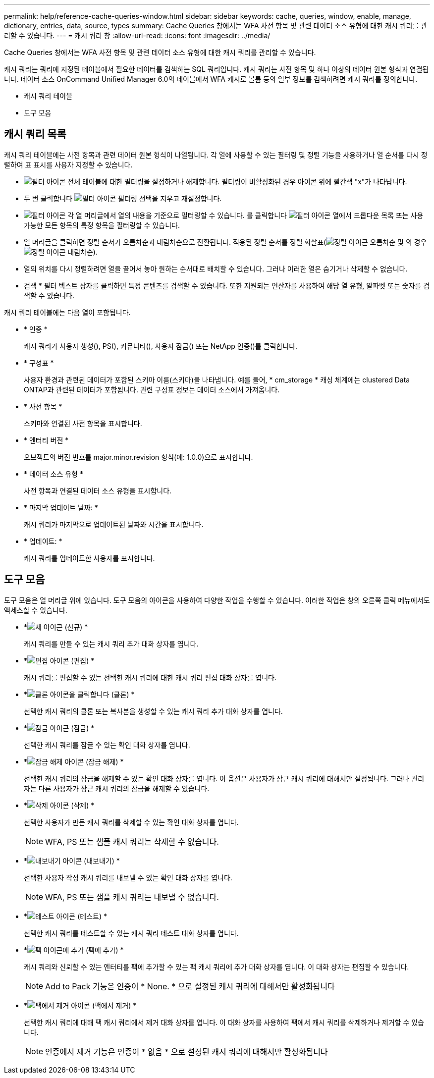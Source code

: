 ---
permalink: help/reference-cache-queries-window.html 
sidebar: sidebar 
keywords: cache, queries, window, enable, manage, dictionary, entries, data, source, types 
summary: Cache Queries 창에서는 WFA 사전 항목 및 관련 데이터 소스 유형에 대한 캐시 쿼리를 관리할 수 있습니다. 
---
= 캐시 쿼리 창
:allow-uri-read: 
:icons: font
:imagesdir: ../media/


[role="lead"]
Cache Queries 창에서는 WFA 사전 항목 및 관련 데이터 소스 유형에 대한 캐시 쿼리를 관리할 수 있습니다.

캐시 쿼리는 쿼리에 지정된 테이블에서 필요한 데이터를 검색하는 SQL 쿼리입니다. 캐시 쿼리는 사전 항목 및 하나 이상의 데이터 원본 형식과 연결됩니다. 데이터 소스 OnCommand Unified Manager 6.0의 테이블에서 WFA 캐시로 볼륨 등의 일부 정보를 검색하려면 캐시 쿼리를 정의합니다.

* 캐시 쿼리 테이블
* 도구 모음




== 캐시 쿼리 목록

캐시 쿼리 테이블에는 사전 항목과 관련 데이터 원본 형식이 나열됩니다. 각 열에 사용할 수 있는 필터링 및 정렬 기능을 사용하거나 열 순서를 다시 정렬하여 표 표시를 사용자 지정할 수 있습니다.

* image:../media/filter_icon_wfa.gif["필터 아이콘"] 전체 테이블에 대한 필터링을 설정하거나 해제합니다. 필터링이 비활성화된 경우 아이콘 위에 빨간색 "x"가 나타납니다.
* 두 번 클릭합니다 image:../media/filter_icon_wfa.gif["필터 아이콘"] 필터링 선택을 지우고 재설정합니다.
* image:../media/wfa_filter_icon.gif["필터 아이콘"] 각 열 머리글에서 열의 내용을 기준으로 필터링할 수 있습니다. 를 클릭합니다 image:../media/wfa_filter_icon.gif["필터 아이콘"] 열에서 드롭다운 목록 또는 사용 가능한 모든 항목의 특정 항목을 필터링할 수 있습니다.
* 열 머리글을 클릭하면 정렬 순서가 오름차순과 내림차순으로 전환됩니다. 적용된 정렬 순서를 정렬 화살표(image:../media/wfa_sortarrow_up_icon.gif["정렬 아이콘"] 오름차순 및 의 경우 image:../media/wfa_sortarrow_down_icon.gif["정렬 아이콘"] 내림차순).
* 열의 위치를 다시 정렬하려면 열을 끌어서 놓아 원하는 순서대로 배치할 수 있습니다. 그러나 이러한 열은 숨기거나 삭제할 수 없습니다.
* 검색 * 필터 텍스트 상자를 클릭하면 특정 콘텐츠를 검색할 수 있습니다. 또한 지원되는 연산자를 사용하여 해당 열 유형, 알파벳 또는 숫자를 검색할 수 있습니다.


캐시 쿼리 테이블에는 다음 열이 포함됩니다.

* * 인증 *
+
캐시 쿼리가 사용자 생성(image:../media/community_certification.gif[""]), PS(image:../media/ps_certified_icon_wfa.gif[""]), 커뮤니티(image:../media/community_certification.gif[""]), 사용자 잠금(image:../media/lock_icon_wfa.gif[""]) 또는 NetApp 인증(image:../media/netapp_certified.gif[""])를 클릭합니다.

* * 구성표 *
+
사용자 환경과 관련된 데이터가 포함된 스키마 이름(스키마)을 나타냅니다. 예를 들어, * cm_storage * 캐싱 체계에는 clustered Data ONTAP과 관련된 데이터가 포함됩니다. 관련 구성표 정보는 데이터 소스에서 가져옵니다.

* * 사전 항목 *
+
스키마와 연결된 사전 항목을 표시합니다.

* * 엔터티 버전 *
+
오브젝트의 버전 번호를 major.minor.revision 형식(예: 1.0.0)으로 표시합니다.

* * 데이터 소스 유형 *
+
사전 항목과 연결된 데이터 소스 유형을 표시합니다.

* * 마지막 업데이트 날짜: *
+
캐시 쿼리가 마지막으로 업데이트된 날짜와 시간을 표시합니다.

* * 업데이트: *
+
캐시 쿼리를 업데이트한 사용자를 표시합니다.





== 도구 모음

도구 모음은 열 머리글 위에 있습니다. 도구 모음의 아이콘을 사용하여 다양한 작업을 수행할 수 있습니다. 이러한 작업은 창의 오른쪽 클릭 메뉴에서도 액세스할 수 있습니다.

* *image:../media/new_wfa_icon.gif["새 아이콘"] (신규) *
+
캐시 쿼리를 만들 수 있는 캐시 쿼리 추가 대화 상자를 엽니다.

* *image:../media/edit_wfa_icon.gif["편집 아이콘"] (편집) *
+
캐시 쿼리를 편집할 수 있는 선택한 캐시 쿼리에 대한 캐시 쿼리 편집 대화 상자를 엽니다.

* *image:../media/clone_wfa_icon.gif["클론 아이콘을 클릭합니다"] (클론) *
+
선택한 캐시 쿼리의 클론 또는 복사본을 생성할 수 있는 캐시 쿼리 추가 대화 상자를 엽니다.

* *image:../media/lock_wfa_icon.gif["잠금 아이콘"] (잠금) *
+
선택한 캐시 쿼리를 잠글 수 있는 확인 대화 상자를 엽니다.

* *image:../media/unlock_wfa_icon.gif["잠금 해제 아이콘"] (잠금 해제) *
+
선택한 캐시 쿼리의 잠금을 해제할 수 있는 확인 대화 상자를 엽니다. 이 옵션은 사용자가 잠근 캐시 쿼리에 대해서만 설정됩니다. 그러나 관리자는 다른 사용자가 잠근 캐시 쿼리의 잠금을 해제할 수 있습니다.

* *image:../media/delete_wfa_icon.gif["삭제 아이콘"] (삭제) *
+
선택한 사용자가 만든 캐시 쿼리를 삭제할 수 있는 확인 대화 상자를 엽니다.

+

NOTE: WFA, PS 또는 샘플 캐시 쿼리는 삭제할 수 없습니다.

* *image:../media/export_wfa_icon.gif["내보내기 아이콘"] (내보내기) *
+
선택한 사용자 작성 캐시 쿼리를 내보낼 수 있는 확인 대화 상자를 엽니다.

+

NOTE: WFA, PS 또는 샘플 캐시 쿼리는 내보낼 수 없습니다.

* *image:../media/test_wfa_icon.gif["테스트 아이콘"] (테스트) *
+
선택한 캐시 쿼리를 테스트할 수 있는 캐시 쿼리 테스트 대화 상자를 엽니다.

* *image:../media/add_to_pack.png["팩 아이콘에 추가"] (팩에 추가) *
+
캐시 쿼리와 신뢰할 수 있는 엔터티를 팩에 추가할 수 있는 팩 캐시 쿼리에 추가 대화 상자를 엽니다. 이 대화 상자는 편집할 수 있습니다.

+

NOTE: Add to Pack 기능은 인증이 * None. * 으로 설정된 캐시 쿼리에 대해서만 활성화됩니다

* *image:../media/remove_from_pack.png["팩에서 제거 아이콘"] (팩에서 제거) *
+
선택한 캐시 쿼리에 대해 팩 캐시 쿼리에서 제거 대화 상자를 엽니다. 이 대화 상자를 사용하여 팩에서 캐시 쿼리를 삭제하거나 제거할 수 있습니다.

+

NOTE: 인증에서 제거 기능은 인증이 * 없음 * 으로 설정된 캐시 쿼리에 대해서만 활성화됩니다


